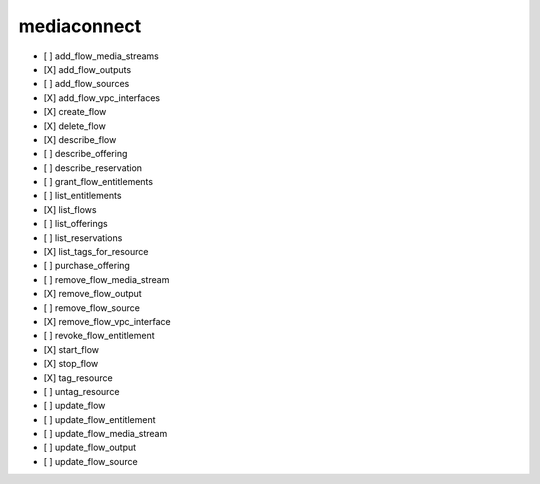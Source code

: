 .. _implementedservice_mediaconnect:

============
mediaconnect
============



- [ ] add_flow_media_streams
- [X] add_flow_outputs
- [ ] add_flow_sources
- [X] add_flow_vpc_interfaces
- [X] create_flow
- [X] delete_flow
- [X] describe_flow
- [ ] describe_offering
- [ ] describe_reservation
- [ ] grant_flow_entitlements
- [ ] list_entitlements
- [X] list_flows
- [ ] list_offerings
- [ ] list_reservations
- [X] list_tags_for_resource
- [ ] purchase_offering
- [ ] remove_flow_media_stream
- [X] remove_flow_output
- [ ] remove_flow_source
- [X] remove_flow_vpc_interface
- [ ] revoke_flow_entitlement
- [X] start_flow
- [X] stop_flow
- [X] tag_resource
- [ ] untag_resource
- [ ] update_flow
- [ ] update_flow_entitlement
- [ ] update_flow_media_stream
- [ ] update_flow_output
- [ ] update_flow_source

